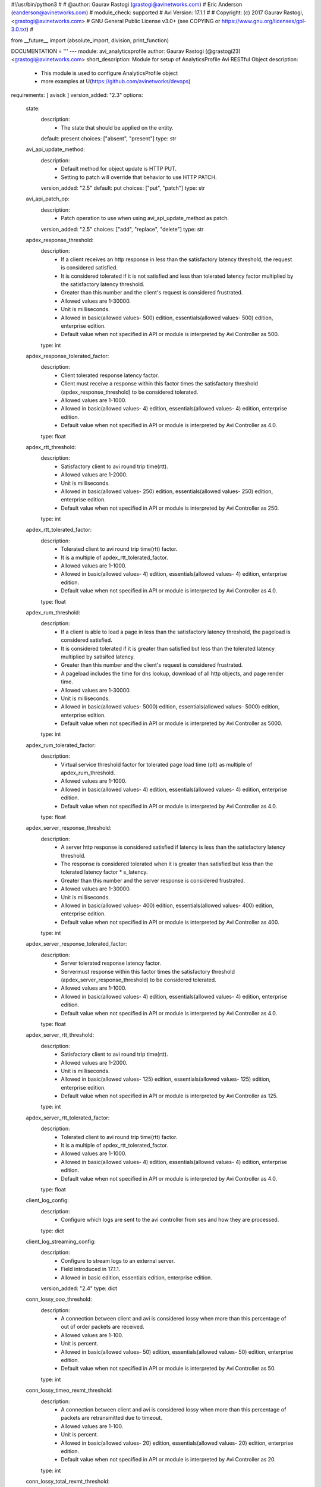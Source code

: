 #!/usr/bin/python3
#
# @author: Gaurav Rastogi (grastogi@avinetworks.com)
#          Eric Anderson (eanderson@avinetworks.com)
# module_check: supported
# Avi Version: 17.1.1
#
# Copyright: (c) 2017 Gaurav Rastogi, <grastogi@avinetworks.com>
# GNU General Public License v3.0+ (see COPYING or https://www.gnu.org/licenses/gpl-3.0.txt)
#


from __future__ import (absolute_import, division, print_function)


DOCUMENTATION = '''
---
module: avi_analyticsprofile
author: Gaurav Rastogi (@grastogi23) <grastogi@avinetworks.com>
short_description: Module for setup of AnalyticsProfile Avi RESTful Object
description:
    - This module is used to configure AnalyticsProfile object
    - more examples at U(https://github.com/avinetworks/devops)
requirements: [ avisdk ]
version_added: "2.3"
options:
    state:
        description:
            - The state that should be applied on the entity.
        default: present
        choices: ["absent", "present"]
        type: str
    avi_api_update_method:
        description:
            - Default method for object update is HTTP PUT.
            - Setting to patch will override that behavior to use HTTP PATCH.
        version_added: "2.5"
        default: put
        choices: ["put", "patch"]
        type: str
    avi_api_patch_op:
        description:
            - Patch operation to use when using avi_api_update_method as patch.
        version_added: "2.5"
        choices: ["add", "replace", "delete"]
        type: str
    apdex_response_threshold:
        description:
            - If a client receives an http response in less than the satisfactory latency threshold, the request is considered satisfied.
            - It is considered tolerated if it is not satisfied and less than tolerated latency factor multiplied by the satisfactory latency threshold.
            - Greater than this number and the client's request is considered frustrated.
            - Allowed values are 1-30000.
            - Unit is milliseconds.
            - Allowed in basic(allowed values- 500) edition, essentials(allowed values- 500) edition, enterprise edition.
            - Default value when not specified in API or module is interpreted by Avi Controller as 500.
        type: int
    apdex_response_tolerated_factor:
        description:
            - Client tolerated response latency factor.
            - Client must receive a response within this factor times the satisfactory threshold (apdex_response_threshold) to be considered tolerated.
            - Allowed values are 1-1000.
            - Allowed in basic(allowed values- 4) edition, essentials(allowed values- 4) edition, enterprise edition.
            - Default value when not specified in API or module is interpreted by Avi Controller as 4.0.
        type: float
    apdex_rtt_threshold:
        description:
            - Satisfactory client to avi round trip time(rtt).
            - Allowed values are 1-2000.
            - Unit is milliseconds.
            - Allowed in basic(allowed values- 250) edition, essentials(allowed values- 250) edition, enterprise edition.
            - Default value when not specified in API or module is interpreted by Avi Controller as 250.
        type: int
    apdex_rtt_tolerated_factor:
        description:
            - Tolerated client to avi round trip time(rtt) factor.
            - It is a multiple of apdex_rtt_tolerated_factor.
            - Allowed values are 1-1000.
            - Allowed in basic(allowed values- 4) edition, essentials(allowed values- 4) edition, enterprise edition.
            - Default value when not specified in API or module is interpreted by Avi Controller as 4.0.
        type: float
    apdex_rum_threshold:
        description:
            - If a client is able to load a page in less than the satisfactory latency threshold, the pageload is considered satisfied.
            - It is considered tolerated if it is greater than satisfied but less than the tolerated latency multiplied by satisifed latency.
            - Greater than this number and the client's request is considered frustrated.
            - A pageload includes the time for dns lookup, download of all http objects, and page render time.
            - Allowed values are 1-30000.
            - Unit is milliseconds.
            - Allowed in basic(allowed values- 5000) edition, essentials(allowed values- 5000) edition, enterprise edition.
            - Default value when not specified in API or module is interpreted by Avi Controller as 5000.
        type: int
    apdex_rum_tolerated_factor:
        description:
            - Virtual service threshold factor for tolerated page load time (plt) as multiple of apdex_rum_threshold.
            - Allowed values are 1-1000.
            - Allowed in basic(allowed values- 4) edition, essentials(allowed values- 4) edition, enterprise edition.
            - Default value when not specified in API or module is interpreted by Avi Controller as 4.0.
        type: float
    apdex_server_response_threshold:
        description:
            - A server http response is considered satisfied if latency is less than the satisfactory latency threshold.
            - The response is considered tolerated when it is greater than satisfied but less than the tolerated latency factor * s_latency.
            - Greater than this number and the server response is considered frustrated.
            - Allowed values are 1-30000.
            - Unit is milliseconds.
            - Allowed in basic(allowed values- 400) edition, essentials(allowed values- 400) edition, enterprise edition.
            - Default value when not specified in API or module is interpreted by Avi Controller as 400.
        type: int
    apdex_server_response_tolerated_factor:
        description:
            - Server tolerated response latency factor.
            - Servermust response within this factor times the satisfactory threshold (apdex_server_response_threshold) to be considered tolerated.
            - Allowed values are 1-1000.
            - Allowed in basic(allowed values- 4) edition, essentials(allowed values- 4) edition, enterprise edition.
            - Default value when not specified in API or module is interpreted by Avi Controller as 4.0.
        type: float
    apdex_server_rtt_threshold:
        description:
            - Satisfactory client to avi round trip time(rtt).
            - Allowed values are 1-2000.
            - Unit is milliseconds.
            - Allowed in basic(allowed values- 125) edition, essentials(allowed values- 125) edition, enterprise edition.
            - Default value when not specified in API or module is interpreted by Avi Controller as 125.
        type: int
    apdex_server_rtt_tolerated_factor:
        description:
            - Tolerated client to avi round trip time(rtt) factor.
            - It is a multiple of apdex_rtt_tolerated_factor.
            - Allowed values are 1-1000.
            - Allowed in basic(allowed values- 4) edition, essentials(allowed values- 4) edition, enterprise edition.
            - Default value when not specified in API or module is interpreted by Avi Controller as 4.0.
        type: float
    client_log_config:
        description:
            - Configure which logs are sent to the avi controller from ses and how they are processed.
        type: dict
    client_log_streaming_config:
        description:
            - Configure to stream logs to an external server.
            - Field introduced in 17.1.1.
            - Allowed in basic edition, essentials edition, enterprise edition.
        version_added: "2.4"
        type: dict
    conn_lossy_ooo_threshold:
        description:
            - A connection between client and avi is considered lossy when more than this percentage of out of order packets are received.
            - Allowed values are 1-100.
            - Unit is percent.
            - Allowed in basic(allowed values- 50) edition, essentials(allowed values- 50) edition, enterprise edition.
            - Default value when not specified in API or module is interpreted by Avi Controller as 50.
        type: int
    conn_lossy_timeo_rexmt_threshold:
        description:
            - A connection between client and avi is considered lossy when more than this percentage of packets are retransmitted due to timeout.
            - Allowed values are 1-100.
            - Unit is percent.
            - Allowed in basic(allowed values- 20) edition, essentials(allowed values- 20) edition, enterprise edition.
            - Default value when not specified in API or module is interpreted by Avi Controller as 20.
        type: int
    conn_lossy_total_rexmt_threshold:
        description:
            - A connection between client and avi is considered lossy when more than this percentage of packets are retransmitted.
            - Allowed values are 1-100.
            - Unit is percent.
            - Allowed in basic(allowed values- 50) edition, essentials(allowed values- 50) edition, enterprise edition.
            - Default value when not specified in API or module is interpreted by Avi Controller as 50.
        type: int
    conn_lossy_zero_win_size_event_threshold:
        description:
            - A client connection is considered lossy when percentage of times a packet could not be trasmitted due to tcp zero window is above this threshold.
            - Allowed values are 0-100.
            - Unit is percent.
            - Allowed in basic(allowed values- 2) edition, essentials(allowed values- 2) edition, enterprise edition.
            - Default value when not specified in API or module is interpreted by Avi Controller as 2.
        type: int
    conn_server_lossy_ooo_threshold:
        description:
            - A connection between avi and server is considered lossy when more than this percentage of out of order packets are received.
            - Allowed values are 1-100.
            - Unit is percent.
            - Allowed in basic(allowed values- 50) edition, essentials(allowed values- 50) edition, enterprise edition.
            - Default value when not specified in API or module is interpreted by Avi Controller as 50.
        type: int
    conn_server_lossy_timeo_rexmt_threshold:
        description:
            - A connection between avi and server is considered lossy when more than this percentage of packets are retransmitted due to timeout.
            - Allowed values are 1-100.
            - Unit is percent.
            - Allowed in basic(allowed values- 20) edition, essentials(allowed values- 20) edition, enterprise edition.
            - Default value when not specified in API or module is interpreted by Avi Controller as 20.
        type: int
    conn_server_lossy_total_rexmt_threshold:
        description:
            - A connection between avi and server is considered lossy when more than this percentage of packets are retransmitted.
            - Allowed values are 1-100.
            - Unit is percent.
            - Allowed in basic(allowed values- 50) edition, essentials(allowed values- 50) edition, enterprise edition.
            - Default value when not specified in API or module is interpreted by Avi Controller as 50.
        type: int
    conn_server_lossy_zero_win_size_event_threshold:
        description:
            - A server connection is considered lossy when percentage of times a packet could not be trasmitted due to tcp zero window is above this threshold.
            - Allowed values are 0-100.
            - Unit is percent.
            - Allowed in basic(allowed values- 2) edition, essentials(allowed values- 2) edition, enterprise edition.
            - Default value when not specified in API or module is interpreted by Avi Controller as 2.
        type: int
    description:
        description:
            - User defined description for the object.
        type: str
    disable_ondemand_metrics:
        description:
            - Virtual service (vs) metrics are processed only when there is live data traffic on the vs.
            - In case, vs is idle for a period of time as specified by ondemand_metrics_idle_timeout then metrics processing is suspended for that vs.
            - Field deprecated in 20.1.3.
            - Field introduced in 18.1.1.
        type: bool
    disable_se_analytics:
        description:
            - Disable node (service engine) level analytics forvs metrics.
            - Field deprecated in 20.1.3.
        type: bool
    disable_server_analytics:
        description:
            - Disable analytics on backend servers.
            - This may be desired in container environment when there are large number of ephemeral servers.
            - Additionally, no healthscore of servers is computed when server analytics is disabled.
            - Field deprecated in 20.1.3.
        type: bool
    disable_vs_analytics:
        description:
            - Disable virtualservice (frontend) analytics.
            - This flag disables metrics and healthscore for virtualservice.
            - Field deprecated in 20.1.3.
            - Field introduced in 18.2.1.
        type: bool
    enable_adaptive_config:
        description:
            - Enable adaptive configuration for optimizing resource usage.
            - Field introduced in 20.1.1.
            - Default value when not specified in API or module is interpreted by Avi Controller as True.
        type: bool
    enable_advanced_analytics:
        description:
            - Enables advanced analytics features like anomaly detection.
            - If set to false, anomaly computation (and associated rules/events) for vs, pool and server metrics will be deactivated.
            - However, setting it to false reduces cpu and memory requirements for analytics subsystem.
            - Field introduced in 17.2.13, 18.1.5, 18.2.1.
            - Allowed in basic(allowed values- false) edition, essentials(allowed values- false) edition, enterprise edition.
            - Special default for basic edition is false, essentials edition is false, enterprise is true.
            - Default value when not specified in API or module is interpreted by Avi Controller as True.
        version_added: "2.9"
        type: bool
    enable_ondemand_metrics:
        description:
            - Virtual service (vs) metrics are processed only when there is live data traffic on the vs.
            - In case, vs is idle for a period of time as specified by ondemand_metrics_idle_timeout then metrics processing is suspended for that vs.
            - Field introduced in 20.1.3.
            - Default value when not specified in API or module is interpreted by Avi Controller as True.
        version_added: "2.9"
        type: bool
    enable_se_analytics:
        description:
            - Enable node (service engine) level analytics forvs metrics.
            - Field introduced in 20.1.3.
            - Default value when not specified in API or module is interpreted by Avi Controller as True.
        type: bool
    enable_server_analytics:
        description:
            - Enables analytics on backend servers.
            - This may be desired in container environment when there are large number of ephemeral servers.
            - Additionally, no healthscore of servers is computed when server analytics is enabled.
            - Field introduced in 20.1.3.
            - Default value when not specified in API or module is interpreted by Avi Controller as True.
        type: bool
    enable_vs_analytics:
        description:
            - Enable virtualservice (frontend) analytics.
            - This flag enables metrics and healthscore for virtualservice.
            - Field introduced in 20.1.3.
            - Default value when not specified in API or module is interpreted by Avi Controller as True.
        version_added: "2.9"
        type: bool
    exclude_client_close_before_request_as_error:
        description:
            - Exclude client closed connection before an http request could be completed from being classified as an error.
            - Allowed in basic(allowed values- false) edition, essentials(allowed values- false) edition, enterprise edition.
            - Default value when not specified in API or module is interpreted by Avi Controller as False.
        type: bool
    exclude_dns_policy_drop_as_significant:
        description:
            - Exclude dns policy drops from the list of errors.
            - Field introduced in 17.2.2.
            - Allowed in basic(allowed values- false) edition, essentials(allowed values- false) edition, enterprise edition.
            - Default value when not specified in API or module is interpreted by Avi Controller as False.
        version_added: "2.5"
        type: bool
    exclude_gs_down_as_error:
        description:
            - Exclude queries to gslb services that are operationally down from the list of errors.
            - Allowed in basic(allowed values- false) edition, essentials(allowed values- false) edition, enterprise edition.
            - Default value when not specified in API or module is interpreted by Avi Controller as False.
        type: bool
    exclude_http_error_codes:
        description:
            - List of http status codes to be excluded from being classified as an error.
            - Error connections or responses impacts health score, are included as significant logs, and may be classified as part of a dos attack.
        type: list
    exclude_invalid_dns_domain_as_error:
        description:
            - Exclude dns queries to domains outside the domains configured in the dns application profile from the list of errors.
            - Allowed in basic(allowed values- false) edition, essentials(allowed values- false) edition, enterprise edition.
            - Default value when not specified in API or module is interpreted by Avi Controller as False.
        type: bool
    exclude_invalid_dns_query_as_error:
        description:
            - Exclude invalid dns queries from the list of errors.
            - Allowed in basic(allowed values- false) edition, essentials(allowed values- false) edition, enterprise edition.
            - Default value when not specified in API or module is interpreted by Avi Controller as False.
        type: bool
    exclude_issuer_revoked_ocsp_responses_as_error:
        description:
            - Exclude the issuer-revoked ocsp responses from the list of errors.
            - Field introduced in 20.1.1.
            - Allowed in basic(allowed values- true) edition, essentials(allowed values- true) edition, enterprise edition.
            - Default value when not specified in API or module is interpreted by Avi Controller as True.
        type: bool
    exclude_no_dns_record_as_error:
        description:
            - Exclude queries to domains that did not have configured services/records from the list of errors.
            - Allowed in basic(allowed values- false) edition, essentials(allowed values- false) edition, enterprise edition.
            - Default value when not specified in API or module is interpreted by Avi Controller as False.
        type: bool
    exclude_no_valid_gs_member_as_error:
        description:
            - Exclude queries to gslb services that have no available members from the list of errors.
            - Allowed in basic(allowed values- false) edition, essentials(allowed values- false) edition, enterprise edition.
            - Default value when not specified in API or module is interpreted by Avi Controller as False.
        type: bool
    exclude_persistence_change_as_error:
        description:
            - Exclude persistence server changed while load balancing' from the list of errors.
            - Allowed in basic(allowed values- false) edition, essentials(allowed values- false) edition, enterprise edition.
            - Default value when not specified in API or module is interpreted by Avi Controller as False.
        type: bool
    exclude_revoked_ocsp_responses_as_error:
        description:
            - Exclude the revoked ocsp certificate status responses from the list of errors.
            - Field introduced in 20.1.1.
            - Allowed in basic(allowed values- true) edition, essentials(allowed values- true) edition, enterprise edition.
            - Default value when not specified in API or module is interpreted by Avi Controller as True.
        type: bool
    exclude_server_dns_error_as_error:
        description:
            - Exclude server dns error response from the list of errors.
            - Allowed in basic(allowed values- false) edition, essentials(allowed values- false) edition, enterprise edition.
            - Default value when not specified in API or module is interpreted by Avi Controller as False.
        type: bool
    exclude_server_tcp_reset_as_error:
        description:
            - Exclude server tcp reset from errors.
            - It is common for applications like ms exchange.
            - Allowed in basic(allowed values- false) edition, essentials(allowed values- false) edition, enterprise edition.
            - Default value when not specified in API or module is interpreted by Avi Controller as False.
        type: bool
    exclude_sip_error_codes:
        description:
            - List of sip status codes to be excluded from being classified as an error.
            - Field introduced in 17.2.13, 18.1.5, 18.2.1.
            - Allowed in basic edition, essentials edition, enterprise edition.
        version_added: "2.9"
        type: list
    exclude_stale_ocsp_responses_as_error:
        description:
            - Exclude the stale ocsp certificate status responses from the list of errors.
            - Field introduced in 20.1.1.
            - Allowed in basic(allowed values- true) edition, essentials(allowed values- true) edition, enterprise edition.
            - Default value when not specified in API or module is interpreted by Avi Controller as True.
        type: bool
    exclude_syn_retransmit_as_error:
        description:
            - Exclude 'server unanswered syns' from the list of errors.
            - Allowed in basic(allowed values- false) edition, essentials(allowed values- false) edition, enterprise edition.
            - Default value when not specified in API or module is interpreted by Avi Controller as False.
        type: bool
    exclude_tcp_reset_as_error:
        description:
            - Exclude tcp resets by client from the list of potential errors.
            - Allowed in basic(allowed values- false) edition, essentials(allowed values- false) edition, enterprise edition.
            - Default value when not specified in API or module is interpreted by Avi Controller as False.
        type: bool
    exclude_unavailable_ocsp_responses_as_error:
        description:
            - Exclude the unavailable ocsp responses from the list of errors.
            - Field introduced in 20.1.1.
            - Allowed in basic(allowed values- true) edition, essentials(allowed values- true) edition, enterprise edition.
            - Default value when not specified in API or module is interpreted by Avi Controller as True.
        type: bool
    exclude_unsupported_dns_query_as_error:
        description:
            - Exclude unsupported dns queries from the list of errors.
            - Allowed in basic(allowed values- false) edition, essentials(allowed values- false) edition, enterprise edition.
            - Default value when not specified in API or module is interpreted by Avi Controller as False.
        type: bool
    healthscore_max_server_limit:
        description:
            - Skips health score computation of pool servers when number of servers in a pool is more than this setting.
            - Allowed values are 0-5000.
            - Special values are 0- 'server health score is deactivated'.
            - Field introduced in 17.2.13, 18.1.4.
            - Allowed in basic(allowed values- 0) edition, essentials(allowed values- 0) edition, enterprise edition.
            - Special default for basic edition is 0, essentials edition is 0, enterprise is 20.
            - Default value when not specified in API or module is interpreted by Avi Controller as 20.
        version_added: "2.9"
        type: int
    hs_event_throttle_window:
        description:
            - Time window (in secs) within which only unique health change events should occur.
            - Allowed in basic(allowed values- 1209600) edition, essentials(allowed values- 1209600) edition, enterprise edition.
            - Default value when not specified in API or module is interpreted by Avi Controller as 1209600.
        type: int
    hs_max_anomaly_penalty:
        description:
            - Maximum penalty that may be deducted from health score for anomalies.
            - Allowed values are 0-100.
            - Allowed in basic(allowed values- 10) edition, essentials(allowed values- 10) edition, enterprise edition.
            - Default value when not specified in API or module is interpreted by Avi Controller as 10.
        type: int
    hs_max_resources_penalty:
        description:
            - Maximum penalty that may be deducted from health score for high resource utilization.
            - Allowed values are 0-100.
            - Allowed in basic(allowed values- 25) edition, essentials(allowed values- 25) edition, enterprise edition.
            - Default value when not specified in API or module is interpreted by Avi Controller as 25.
        type: int
    hs_max_security_penalty:
        description:
            - Maximum penalty that may be deducted from health score based on security assessment.
            - Allowed values are 0-100.
            - Allowed in basic(allowed values- 100) edition, essentials(allowed values- 100) edition, enterprise edition.
            - Default value when not specified in API or module is interpreted by Avi Controller as 100.
        type: int
    hs_min_dos_rate:
        description:
            - Dos connection rate below which the dos security assessment will not kick in.
            - Allowed in basic(allowed values- 1000) edition, essentials(allowed values- 1000) edition, enterprise edition.
            - Default value when not specified in API or module is interpreted by Avi Controller as 1000.
        type: int
    hs_performance_boost:
        description:
            - Adds free performance score credits to health score.
            - It can be used for compensating health score for known slow applications.
            - Allowed values are 0-100.
            - Allowed in basic(allowed values- 0) edition, essentials(allowed values- 0) edition, enterprise edition.
            - Default value when not specified in API or module is interpreted by Avi Controller as 0.
        type: int
    hs_pscore_traffic_threshold_l4_client:
        description:
            - Threshold number of connections in 5min, below which apdexr, apdexc, rum_apdex, and other network quality metrics are not computed.
            - Allowed in basic(allowed values- 10) edition, essentials(allowed values- 10) edition, enterprise edition.
            - Default value when not specified in API or module is interpreted by Avi Controller as 10.0.
        type: float
    hs_pscore_traffic_threshold_l4_server:
        description:
            - Threshold number of connections in 5min, below which apdexr, apdexc, rum_apdex, and other network quality metrics are not computed.
            - Allowed in basic(allowed values- 10) edition, essentials(allowed values- 10) edition, enterprise edition.
            - Default value when not specified in API or module is interpreted by Avi Controller as 10.0.
        type: float
    hs_security_certscore_expired:
        description:
            - Score assigned when the certificate has expired.
            - Allowed values are 0-5.
            - Allowed in basic(allowed values- 0.0) edition, essentials(allowed values- 0.0) edition, enterprise edition.
            - Default value when not specified in API or module is interpreted by Avi Controller as 0.0.
        type: float
    hs_security_certscore_gt30d:
        description:
            - Score assigned when the certificate expires in more than 30 days.
            - Allowed values are 0-5.
            - Allowed in basic(allowed values- 5.0) edition, essentials(allowed values- 5.0) edition, enterprise edition.
            - Default value when not specified in API or module is interpreted by Avi Controller as 5.0.
        type: float
    hs_security_certscore_le07d:
        description:
            - Score assigned when the certificate expires in less than or equal to 7 days.
            - Allowed values are 0-5.
            - Allowed in basic(allowed values- 2.0) edition, essentials(allowed values- 2.0) edition, enterprise edition.
            - Default value when not specified in API or module is interpreted by Avi Controller as 2.0.
        type: float
    hs_security_certscore_le30d:
        description:
            - Score assigned when the certificate expires in less than or equal to 30 days.
            - Allowed values are 0-5.
            - Allowed in basic(allowed values- 4.0) edition, essentials(allowed values- 4.0) edition, enterprise edition.
            - Default value when not specified in API or module is interpreted by Avi Controller as 4.0.
        type: float
    hs_security_chain_invalidity_penalty:
        description:
            - Penalty for allowing certificates with invalid chain.
            - Allowed values are 0-5.
            - Allowed in basic(allowed values- 1.0) edition, essentials(allowed values- 1.0) edition, enterprise edition.
            - Default value when not specified in API or module is interpreted by Avi Controller as 1.0.
        type: float
    hs_security_cipherscore_eq000b:
        description:
            - Score assigned when the minimum cipher strength is 0 bits.
            - Allowed values are 0-5.
            - Allowed in basic(allowed values- 0.0) edition, essentials(allowed values- 0.0) edition, enterprise edition.
            - Default value when not specified in API or module is interpreted by Avi Controller as 0.0.
        type: float
    hs_security_cipherscore_ge128b:
        description:
            - Score assigned when the minimum cipher strength is greater than equal to 128 bits.
            - Allowed values are 0-5.
            - Allowed in basic(allowed values- 5.0) edition, essentials(allowed values- 5.0) edition, enterprise edition.
            - Default value when not specified in API or module is interpreted by Avi Controller as 5.0.
        type: float
    hs_security_cipherscore_lt128b:
        description:
            - Score assigned when the minimum cipher strength is less than 128 bits.
            - Allowed values are 0-5.
            - Allowed in basic(allowed values- 3.5) edition, essentials(allowed values- 3.5) edition, enterprise edition.
            - Default value when not specified in API or module is interpreted by Avi Controller as 3.5.
        type: float
    hs_security_encalgo_score_none:
        description:
            - Score assigned when no algorithm is used for encryption.
            - Allowed values are 0-5.
            - Allowed in basic(allowed values- 0.0) edition, essentials(allowed values- 0.0) edition, enterprise edition.
            - Default value when not specified in API or module is interpreted by Avi Controller as 0.0.
        type: float
    hs_security_encalgo_score_rc4:
        description:
            - Score assigned when rc4 algorithm is used for encryption.
            - Allowed values are 0-5.
            - Allowed in basic(allowed values- 2.5) edition, essentials(allowed values- 2.5) edition, enterprise edition.
            - Default value when not specified in API or module is interpreted by Avi Controller as 2.5.
        type: float
    hs_security_hsts_penalty:
        description:
            - Penalty for not enabling hsts.
            - Allowed values are 0-5.
            - Allowed in basic(allowed values- 1.0) edition, essentials(allowed values- 1.0) edition, enterprise edition.
            - Default value when not specified in API or module is interpreted by Avi Controller as 1.0.
        type: float
    hs_security_nonpfs_penalty:
        description:
            - Penalty for allowing non-pfs handshakes.
            - Allowed values are 0-5.
            - Allowed in basic(allowed values- 1.0) edition, essentials(allowed values- 1.0) edition, enterprise edition.
            - Default value when not specified in API or module is interpreted by Avi Controller as 1.0.
        type: float
    hs_security_ocsp_revoked_score:
        description:
            - Score assigned when ocsp certificate status is set to revoked or issuer revoked.
            - Allowed values are 0.0-5.0.
            - Field introduced in 20.1.1.
            - Allowed in basic(allowed values- 0.0) edition, essentials(allowed values- 0.0) edition, enterprise edition.
            - Default value when not specified in API or module is interpreted by Avi Controller as 0.0.
        type: float
    hs_security_selfsignedcert_penalty:
        description:
            - Deprecated.
            - Allowed values are 0-5.
            - Allowed in basic(allowed values- 1.0) edition, essentials(allowed values- 1.0) edition, enterprise edition.
            - Default value when not specified in API or module is interpreted by Avi Controller as 1.0.
        type: float
    hs_security_ssl30_score:
        description:
            - Score assigned when supporting ssl3.0 encryption protocol.
            - Allowed values are 0-5.
            - Allowed in basic(allowed values- 3.5) edition, essentials(allowed values- 3.5) edition, enterprise edition.
            - Default value when not specified in API or module is interpreted by Avi Controller as 3.5.
        type: float
    hs_security_tls10_score:
        description:
            - Score assigned when supporting tls1.0 encryption protocol.
            - Allowed values are 0-5.
            - Allowed in basic(allowed values- 5.0) edition, essentials(allowed values- 5.0) edition, enterprise edition.
            - Default value when not specified in API or module is interpreted by Avi Controller as 5.0.
        type: float
    hs_security_tls11_score:
        description:
            - Score assigned when supporting tls1.1 encryption protocol.
            - Allowed values are 0-5.
            - Allowed in basic(allowed values- 5.0) edition, essentials(allowed values- 5.0) edition, enterprise edition.
            - Default value when not specified in API or module is interpreted by Avi Controller as 5.0.
        type: float
    hs_security_tls12_score:
        description:
            - Score assigned when supporting tls1.2 encryption protocol.
            - Allowed values are 0-5.
            - Allowed in basic(allowed values- 5.0) edition, essentials(allowed values- 5.0) edition, enterprise edition.
            - Default value when not specified in API or module is interpreted by Avi Controller as 5.0.
        type: float
    hs_security_tls13_score:
        description:
            - Score assigned when supporting tls1.3 encryption protocol.
            - Allowed values are 0-5.
            - Field introduced in 18.2.6.
            - Allowed in basic(allowed values- 5.0) edition, essentials(allowed values- 5.0) edition, enterprise edition.
            - Default value when not specified in API or module is interpreted by Avi Controller as 5.0.
        type: float
    hs_security_weak_signature_algo_penalty:
        description:
            - Penalty for allowing weak signature algorithm(s).
            - Allowed values are 0-5.
            - Allowed in basic(allowed values- 1.0) edition, essentials(allowed values- 1.0) edition, enterprise edition.
            - Default value when not specified in API or module is interpreted by Avi Controller as 1.0.
        type: float
    labels:
        description:
            - Key value pairs for granular object access control.
            - Also allows for classification and tagging of similar objects.
            - Field introduced in 20.1.2.
            - Maximum of 4 items allowed.
        type: list
    name:
        description:
            - The name of the analytics profile.
        required: true
        type: str
    ondemand_metrics_idle_timeout:
        description:
            - This flag sets the time duration of no live data traffic after which virtual service metrics processing is suspended.
            - It is applicable only when enable_ondemand_metrics is set to false.
            - Field introduced in 18.1.1.
            - Unit is seconds.
            - Default value when not specified in API or module is interpreted by Avi Controller as 1800.
        version_added: "2.9"
        type: int
    ranges:
        description:
            - List of http status code ranges to be excluded from being classified as an error.
        type: list
    resp_code_block:
        description:
            - Block of http response codes to be excluded from being classified as an error.
            - Enum options - AP_HTTP_RSP_4XX, AP_HTTP_RSP_5XX.
        type: list
    sensitive_log_profile:
        description:
            - Rules applied to the http application log for filtering sensitive information.
            - Field introduced in 17.2.10, 18.1.2.
            - Allowed in basic edition, essentials edition, enterprise edition.
        version_added: "2.9"
        type: dict
    sip_log_depth:
        description:
            - Maximum number of sip messages added in logs for a sip transaction.
            - By default, this value is 20.
            - Allowed values are 1-1000.
            - Field introduced in 17.2.13, 18.1.5, 18.2.1.
            - Allowed in basic(allowed values- 20) edition, essentials(allowed values- 20) edition, enterprise edition.
            - Default value when not specified in API or module is interpreted by Avi Controller as 20.
        version_added: "2.9"
        type: int
    tenant_ref:
        description:
            - It is a reference to an object of type tenant.
        type: str
    url:
        description:
            - Avi controller URL of the object.
        type: str
    uuid:
        description:
            - Uuid of the analytics profile.
        type: str
extends_documentation_fragment:
    - avi
'''

EXAMPLES = """
  - name: Create a custom Analytics profile object
    avi_analyticsprofile:
      controller: '{{ controller }}'
      username: '{{ username }}'
      password: '{{ password }}'
      apdex_response_threshold: 500
      apdex_response_tolerated_factor: 4.0
      apdex_rtt_threshold: 250
      apdex_rtt_tolerated_factor: 4.0
      apdex_rum_threshold: 5000
      apdex_rum_tolerated_factor: 4.0
      apdex_server_response_threshold: 400
      apdex_server_response_tolerated_factor: 4.0
      apdex_server_rtt_threshold: 125
      apdex_server_rtt_tolerated_factor: 4.0
      conn_lossy_ooo_threshold: 50
      conn_lossy_timeo_rexmt_threshold: 20
      conn_lossy_total_rexmt_threshold: 50
      conn_lossy_zero_win_size_event_threshold: 2
      conn_server_lossy_ooo_threshold: 50
      conn_server_lossy_timeo_rexmt_threshold: 20
      conn_server_lossy_total_rexmt_threshold: 50
      conn_server_lossy_zero_win_size_event_threshold: 2
      enable_se_analytics: true
      enable_server_analytics: true
      exclude_client_close_before_request_as_error: false
      exclude_persistence_change_as_error: false
      exclude_server_tcp_reset_as_error: false
      exclude_syn_retransmit_as_error: false
      exclude_tcp_reset_as_error: false
      hs_event_throttle_window: 1209600
      hs_max_anomaly_penalty: 10
      hs_max_resources_penalty: 25
      hs_max_security_penalty: 100
      hs_min_dos_rate: 1000
      hs_performance_boost: 20
      hs_pscore_traffic_threshold_l4_client: 10.0
      hs_pscore_traffic_threshold_l4_server: 10.0
      hs_security_certscore_expired: 0.0
      hs_security_certscore_gt30d: 5.0
      hs_security_certscore_le07d: 2.0
      hs_security_certscore_le30d: 4.0
      hs_security_chain_invalidity_penalty: 1.0
      hs_security_cipherscore_eq000b: 0.0
      hs_security_cipherscore_ge128b: 5.0
      hs_security_cipherscore_lt128b: 3.5
      hs_security_encalgo_score_none: 0.0
      hs_security_encalgo_score_rc4: 2.5
      hs_security_hsts_penalty: 0.0
      hs_security_nonpfs_penalty: 1.0
      hs_security_selfsignedcert_penalty: 1.0
      hs_security_ssl30_score: 3.5
      hs_security_tls10_score: 5.0
      hs_security_tls11_score: 5.0
      hs_security_tls12_score: 5.0
      hs_security_weak_signature_algo_penalty: 1.0
      name: jason-analytics-profile
      tenant_ref: /api/tenant?name=Demo
"""

RETURN = '''
obj:
    description: AnalyticsProfile (api/analyticsprofile) object
    returned: success, changed
    type: dict
'''


